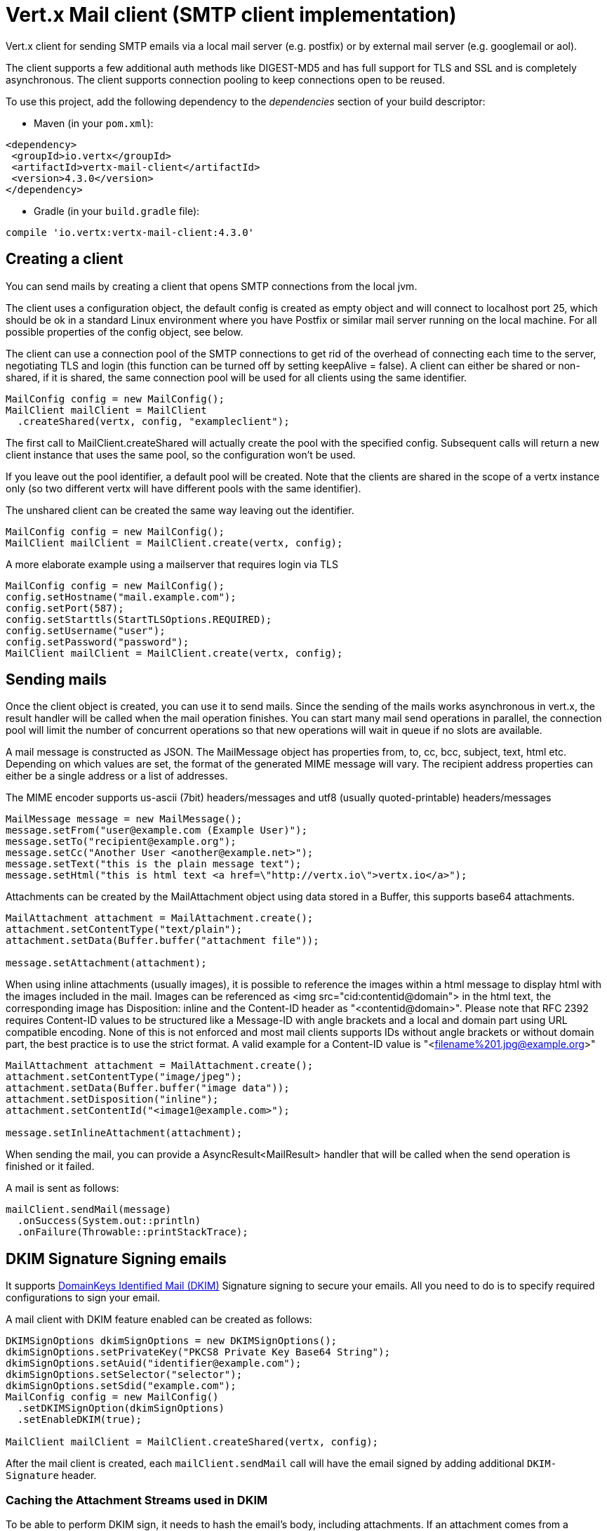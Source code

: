 = Vert.x Mail client (SMTP client implementation)

Vert.x client for sending SMTP emails via a local mail server
(e.g. postfix) or by external mail server (e.g. googlemail or aol).

The client supports a few additional auth methods like DIGEST-MD5 and has full
support for TLS and SSL and is completely asynchronous. The client supports
connection pooling to keep connections open to be reused.

To use this project, add the following dependency to the _dependencies_ section of your build descriptor:

* Maven (in your `pom.xml`):

[source,xml,subs="+attributes"]
----
<dependency>
 <groupId>io.vertx</groupId>
 <artifactId>vertx-mail-client</artifactId>
 <version>4.3.0</version>
</dependency>
----

* Gradle (in your `build.gradle` file):

[source,groovy,subs="+attributes"]
----
compile 'io.vertx:vertx-mail-client:4.3.0'
----

== Creating a client

You can send mails by creating a client that opens SMTP connections from the local jvm.

The client uses a configuration object, the default config is created as empty
object and will connect to localhost port 25, which should be ok in a standard
Linux environment where you have Postfix or similar mail server running on
the local machine. For all possible properties of the config object, see below.

The client can use a connection pool of the SMTP connections to get rid of the overhead of
connecting each time to the server, negotiating TLS and login (this function can be
turned off by setting keepAlive = false). A client can either be shared or non-shared,
if it is shared, the same connection pool will be used for all clients using the same identifier.

[source,java]
----
MailConfig config = new MailConfig();
MailClient mailClient = MailClient
  .createShared(vertx, config, "exampleclient");
----
The first call to MailClient.createShared will actually create the pool with the specified config.
Subsequent calls will return a new client instance that uses the same pool, so the configuration won't be used.

If you leave out the pool identifier, a default pool will be created. Note that the clients are
shared in the scope of a vertx instance only (so two different vertx will have different pools with the
same identifier).

The unshared client can be created the same way leaving out the identifier.

[source,java]
----
MailConfig config = new MailConfig();
MailClient mailClient = MailClient.create(vertx, config);
----

A more elaborate example using a mailserver that requires login via TLS
[source,java]
----
MailConfig config = new MailConfig();
config.setHostname("mail.example.com");
config.setPort(587);
config.setStarttls(StartTLSOptions.REQUIRED);
config.setUsername("user");
config.setPassword("password");
MailClient mailClient = MailClient.create(vertx, config);
----

== Sending mails

Once the client object is created, you can use it to send mails. Since the
sending of the mails works asynchronous in vert.x, the result handler will be
called when the mail operation finishes. You can start many mail send operations
in parallel, the connection pool will limit the number of concurrent operations
so that new operations will wait in queue if no slots are available.

A mail message is constructed as JSON. The MailMessage object has
properties from, to, cc, bcc, subject, text, html etc. Depending on which values are set, the
format of the generated MIME message will vary. The recipient address properties
can either be a single address or a list of addresses.

The MIME encoder supports us-ascii (7bit) headers/messages and utf8 (usually
quoted-printable) headers/messages

[source,java]
----
MailMessage message = new MailMessage();
message.setFrom("user@example.com (Example User)");
message.setTo("recipient@example.org");
message.setCc("Another User <another@example.net>");
message.setText("this is the plain message text");
message.setHtml("this is html text <a href=\"http://vertx.io\">vertx.io</a>");
----

Attachments can be created by the MailAttachment object using data stored in a Buffer,
this supports base64 attachments.

[source,java]
----
MailAttachment attachment = MailAttachment.create();
attachment.setContentType("text/plain");
attachment.setData(Buffer.buffer("attachment file"));

message.setAttachment(attachment);
----

When using inline attachments (usually images), it is possible to reference the images within a html message
to display html with the images included in the mail.
Images can be referenced as <img src="cid:contentid@domain"> in the html text, the corresponding image has Disposition:
inline and the Content-ID header as "<contentid@domain>". Please note that RFC 2392 requires Content-ID values to be structured
like a Message-ID with angle brackets and a local and domain part using URL compatible encoding. None of this is not enforced
and most mail clients supports IDs without angle brackets or without domain part, the best practice is to use the strict format.
A valid example for a Content-ID value is "<filename%201.jpg@example.org>"

[source,java]
----
MailAttachment attachment = MailAttachment.create();
attachment.setContentType("image/jpeg");
attachment.setData(Buffer.buffer("image data"));
attachment.setDisposition("inline");
attachment.setContentId("<image1@example.com>");

message.setInlineAttachment(attachment);
----
When sending the mail, you can provide a AsyncResult<MailResult> handler that will be called when
the send operation is finished or it failed.

A mail is sent as follows:

[source,java]
----
mailClient.sendMail(message)
  .onSuccess(System.out::println)
  .onFailure(Throwable::printStackTrace);
----

== DKIM Signature Signing emails

It supports http://dkim.org[DomainKeys Identified Mail (DKIM)] Signature signing to secure your emails. All you need to
do is to specify required configurations to sign your email.

A mail client with DKIM feature enabled can be created as follows:

[source,java]
----
DKIMSignOptions dkimSignOptions = new DKIMSignOptions();
dkimSignOptions.setPrivateKey("PKCS8 Private Key Base64 String");
dkimSignOptions.setAuid("identifier@example.com");
dkimSignOptions.setSelector("selector");
dkimSignOptions.setSdid("example.com");
MailConfig config = new MailConfig()
  .setDKIMSignOption(dkimSignOptions)
  .setEnableDKIM(true);

MailClient mailClient = MailClient.createShared(vertx, config);
----

After the mail client is created, each `mailClient.sendMail` call will have the email signed by adding additional
`DKIM-Signature` header.

=== Caching the Attachment Streams used in DKIM

To be able to perform DKIM sign, it needs to hash the email's body, including attachments.
If an attachment comes from a ReadStream, it won't be able to go through again. So we need
to cache the attachment data. This client provides 2 strategies to cache it.

* In memory caching

By default, the stream content is cached in memory so it can be sent later.

* Caching in a temporary file

You can cache data from attachment's Stream to a temporary file by specifying a system property:
`vertx.mail.attachment.cache.file` to `true` for large attachments. It will try to delete the temporary file
after each send.

== Mail-client data objects

=== MailMessage properties

Email fields are Strings using the common formats for email with or without real
name

* `username@example.com`
* `username@example.com (Firstname Lastname)`
* `Firstname Lastname <username@example.com>`

The MailMessage object has the following properties

* `from` String representing the From address and the MAIL FROM field
* `to` String or list of String representing the To addresses and the RCPT TO fields
* `cc` same as to
* `bcc` same as to
* `bounceAddress` String representing the error address (MAIL FROM), if not set from is used
* `text` String representing the text/plain part of the mail
* `html` String representing the text/html part of the mail
* `attachment` MailAttachment or list of MailAttachment attachments of the message
* `inlineAttachment` MailAttachment or list of MailAttachment of inline attachments of the message (usually images)
* `headers` MultiMap representing headers to be added in addition to the headers necessary for the MIME Message
* `fixedHeaders` boolean if true, only the headers provided as headers property will be set in the generated message

the last two properties allow manipulating the generate messages with custom headers, e.g. providing
a message-id chosen by the calling program or setting different headers than would be generated by default. Unless you know
what you are doing, this may generate invalid messages.

=== MailAttachment properties
The MailAttachment object has the following properties

* `data` Buffer containing the binary data of the attachment
* `stream` ReadStream that represents the source of the binary data of the attachment
* `size` int describing the attachment size when using `stream` as the source of the binary data
* `contentType` String of the Content-Type of the attachment (e.g. text/plain or text/plain; charset="UTF8", default is application/octet-stream)
* `description` String describing the attachment (this is put in the description header of the attachment), optional
* `disposition` String describing the disposition of the attachment (this is either "inline" or "attachment", default is attachment)
* `name` String filename of the attachment (this is put into the disposition and in the Content-Type headers of the attachment), optional
* `contentId` String describing the Content-Id of the attachment (this is used to identify inline images), optional
* `headers` MultiMap of headers for the attachment in addition to the default ones, optional

=== MailConfig options

The configuration has the following properties

* `hostname` the hostname of the smtp server to connect to (default is localhost)
* `port` the port of the smtp server to connect to (default is 25)
* `startTLS` StartTLSOptions either DISABLED, OPTIONAL or REQUIRED, default is OPTIONAL
* `login` LoginOption either DISABLED, NONE or REQUIRED, default is NONE
* `username` String of the username to be used for login (required only when LoginOption is REQUIRED)
* `password` String of the password to be used for login (required only when LoginOption is REQUIRED)
* `ssl` boolean whether to use ssl on connect to the mail server (default is false), set this to use a port 465 ssl connection (default is false)
* `ehloHostname` String to used in EHLO and for creating the message-id, if not set, the own hostname will be used, which may not be a good choice if it doesn't contain a FQDN or is localhost (optional)
* `authMethods` String space separated list of allowed auth methods, this can be used to disallow some auth methods or define one required auth method (optional)
* `keepAlive` boolean if connection pooling is enabled (default is true)
* `maxPoolSize` int max number of open connections kept in the pool or to be opened at one time (regardless if pooling is enabled or not), default is 10
* `trustAll` boolean whether to accept all certs from the server (default is false)
* `keyStore` String the key store filename, this can be used to trust a server cert that is custom generated (optional)
* `keyStorePassword` String password used to decrypt the key store (optional)
* `allowRcptErrors` boolean if true, sending continues if a recipient address is not accepted and the mail will be sent if at least one address is accepted (default false)
* `disableEsmtp` boolean if true, ESMTP-related commands will not be used (set if your smtp server doesn't even give a proper error response code for the EHLO command) (default false)
* `userAgent` String represents the Mail User Agent(MUA) name used to generate email boundaries for multipart emails and message-id, default is `vertxmail`.
* `enableDKIM` boolean if true, the DKIM signing will be enabled if DKIM configurations are set as well, default is `false`.
* `dkimSignOptions` List of `DKIMSignOptions` which are used to perform the DKIM sign.
* `pipelining` enables pipelining if the SMTP server supports it. Default is `true`
* `multiPartOnly` boolean, if encode mail messages as multipart only or not. Default is `false`
* `poolCleanerPeriod` int, the connection pool cleaner period in milli seconds. Default is `1000 ms`.
* `poolCleanerPeriodUnit` TimeUnit of cleaning the pool, Default is `TimeUnit.MILLISECONDS`
* `keepAliveTimeout` int, the keep alive timeout for SMTP connection in seconds. Default is `300 s`.
* `keepAliveTimeoutUnit`, TimeUnit of keeping connections in the pool alive. Default is `TimeUnit.SECONDS`
* `ntDomain`, String, the domain name used for NTLM authentication. If `username` follows format: `<DOMAIN>\<UserName>`, the part before `\` will be used for the domain name.
* `workstation`, String, the workstation name used for NTLM authentication

=== MailResult object
The MailResult object has the following members

* `messageID` the Message-ID of the generated mail
* `recipients` the list of recipients the mail was sent to (if allowRcptErrors is true, this may be fewer than the intended recipients)

=== DKIMSignOptions object
The DKIMSignOptions object has the following properties

* `privateKey` The RSA https://www.ietf.org/rfc/rfc5208.txt[PKCS#8] format private key used to sign the emails.
* `privateKeyPath` The file path where the RSA https://www.ietf.org/rfc/rfc5208.txt[PKCS#8] format private key is specified. Either `privateKey` or `privateKeyPath` is *required*.
* `signAlgo` either `DKIMSignAlgorithm.RSA_SHA256`(default) or `DKIMSignAlgorithm.RSA_SHA1`. The algorithm used to do the body hashing and signature sign.
* `signedHeaders` List of String that specify which email headers will be used to perform the sign. Defaults: `From`, `Reply-to`, `Subject`, `Date`, `To`, `Cc`. Note: the order matters.
* `sdid` *required*, String, Singing Domain Identifier(SDID), normally it is the domain of the SMTP server.
* `auid` optional, String, the Agent or User Identifier(AUID), default is `@` plus `sdid`
* `selector` *required*, String, the selector used to query public key.
* `headerCanonAlgo` Canonicalization algorithm used for mail headers, one of `simple`(default) and `relaxed`.
* `bodyCanonAlgo` Canonicalization algorithm used for mail body, one of `simple`(default) and `relaxed`.
* `bodyLimit` optional, int, how long of the body used to calculate the body hash.
* `signatureTimestamp` optional, boolean, if includes timestamp in the `DKIM-SIgnature` tags list. default is false
* `expireTime` optional, long, expire time in seconds when the signature sign will be expired from now.
* `copiedHeaders` optional, List of strings, the copied headers used in DKIM. Usually they are used for debug purpose according to the DKIM spec.